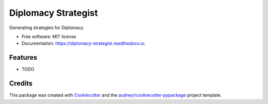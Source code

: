 ====================
Diplomacy Strategist
====================


.. image:: https://img.shields.io/pypi/v/diplomacy_strategist.svg
        :target: https://pypi.python.org/pypi/diplomacy_strategist

.. image:: https://img.shields.io/travis/andrewcstewart/diplomacy_strategist.svg
        :target: https://travis-ci.org/andrewcstewart/diplomacy_strategist

.. image:: https://readthedocs.org/projects/diplomacy-strategist/badge/?version=latest
        :target: https://diplomacy-strategist.readthedocs.io/en/latest/?badge=latest
        :alt: Documentation Status


.. image:: https://pyup.io/repos/github/andrewcstewart/diplomacy_strategist/shield.svg
     :target: https://pyup.io/repos/github/andrewcstewart/diplomacy_strategist/
     :alt: Updates



Generating strategies for Diplomacy.


* Free software: MIT license
* Documentation: https://diplomacy-strategist.readthedocs.io.


Features
--------

* TODO

Credits
-------

This package was created with Cookiecutter_ and the `audreyr/cookiecutter-pypackage`_ project template.

.. _Cookiecutter: https://github.com/audreyr/cookiecutter
.. _`audreyr/cookiecutter-pypackage`: https://github.com/audreyr/cookiecutter-pypackage
